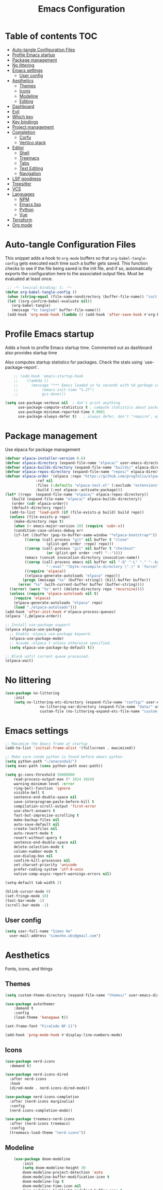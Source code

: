 #+title: Emacs Configuration
#+PROPERTY: header-args:emacs-lisp :tangle ./init.el :mkdirp yes

* Table of contents                                                     :TOC:
- [[#auto-tangle-configuration-files][Auto-tangle Configuration Files]]
- [[#profile-emacs-startup][Profile Emacs startup]]
- [[#package-management][Package management]]
- [[#no-littering][No littering]]
- [[#emacs-settings][Emacs settings]]
  - [[#user-config][User config]]
- [[#aesthetics][Aesthetics]]
  - [[#themes][Themes]]
  - [[#icons][Icons]]
  - [[#modeline][Modeline]]
  - [[#editing][Editing]]
- [[#dashboard][Dashboard]]
- [[#evil][Evil]]
- [[#which-key][Which key]]
- [[#key-bindings][Key bindings]]
- [[#project-management][Project management]]
- [[#completion][Completion]]
  - [[#corfu][Corfu]]
  - [[#vertico-stack][Vertico stack]]
- [[#editor][Editor]]
  - [[#shell][Shell]]
  - [[#treemacs][Treemacs]]
  - [[#tabs][Tabs]]
  - [[#text-editing][Text Editing]]
  - [[#navigation][Navigation]]
- [[#lsp-goodness][LSP goodness]]
- [[#treesitter][Treesitter]]
- [[#vcs][VCS]]
- [[#languages][Languages]]
  - [[#npm][NPM]]
  - [[#emacs-lisp][Emacs lisp]]
  - [[#python][Python]]
  - [[#vue][Vue]]
- [[#terraform][Terraform]]
- [[#org-mode][Org mode]]

* Auto-tangle Configuration Files

This snippet adds a hook to =org-mode= buffers so that =org-babel-tangle-config= gets executed each time such a buffer gets saved.  This function checks to see if the file being saved is the init file, and if so, automatically exports the configuration here to the associated output files.
Must be evaluated at least once.

#+begin_src emacs-lisp
    ;; -*- lexical-binding: t; -*-
   (defun org-babel-tangle-config ()
    (when (string-equal (file-name-nondirectory (buffer-file-name)) "init.org"))
    (let ((org-confirm-babel-evaluate nil))
      (org-babel-tangle)
      (message "%s tangled" buffer-file-name)))
    (add-hook 'org-mode-hook (lambda () (add-hook 'after-save-hook #'org-babel-tangle-config)))
#+end_src

* Profile Emacs startup 

Adds a hook to profile Emacs startup time. Commented out as dashboard also provides startup time

Also computes startup statistics for packages. Check the stats using `use-package-report`.

#+begin_src emacs-lisp
    ;; (add-hook 'emacs-startup-hook
    ;; 	  (lambda ()
    ;; 	    (message "*** Emacs loaded in %s seconds with %d garbage collections."
    ;; 		     (emacs-init-time "%.2f")
    ;; 		     gcs-done)))
  
(setq use-package-verbose nil  ; don't print anything
      use-package-compute-statistics t ; compute statistics about package initialization
      use-package-minimum-reported-time 0.0001
      use-package-always-defer t)	; always defer, don't "require", except when :demand
      #+end_src

* Package management

Use elpaca for package management

#+begin_src emacs-lisp
  (defvar elpaca-installer-version 0.6)
  (defvar elpaca-directory (expand-file-name "elpaca/" user-emacs-directory))
  (defvar elpaca-builds-directory (expand-file-name "builds/" elpaca-directory))
  (defvar elpaca-repos-directory (expand-file-name "repos/" elpaca-directory))
  (defvar elpaca-order '(elpaca :repo "https://github.com/progfolio/elpaca.git"
				:ref nil
				:files (:defaults "elpaca-test.el" (:exclude "extensions"))
				:build (:not elpaca--activate-package)))
  (let* ((repo  (expand-file-name "elpaca/" elpaca-repos-directory))
	 (build (expand-file-name "elpaca/" elpaca-builds-directory))
	 (order (cdr elpaca-order))
	 (default-directory repo))
    (add-to-list 'load-path (if (file-exists-p build) build repo))
    (unless (file-exists-p repo)
      (make-directory repo t)
      (when (< emacs-major-version 28) (require 'subr-x))
      (condition-case-unless-debug err
	  (if-let ((buffer (pop-to-buffer-same-window "*elpaca-bootstrap*"))
		   ((zerop (call-process "git" nil buffer t "clone"
					 (plist-get order :repo) repo)))
		   ((zerop (call-process "git" nil buffer t "checkout"
					 (or (plist-get order :ref) "--"))))
		   (emacs (concat invocation-directory invocation-name))
		   ((zerop (call-process emacs nil buffer nil "-Q" "-L" "." "--batch"
					 "--eval" "(byte-recompile-directory \".\" 0 'force)")))
		   ((require 'elpaca))
		   ((elpaca-generate-autoloads "elpaca" repo)))
	      (progn (message "%s" (buffer-string)) (kill-buffer buffer))
	    (error "%s" (with-current-buffer buffer (buffer-string))))
	((error) (warn "%s" err) (delete-directory repo 'recursive))))
    (unless (require 'elpaca-autoloads nil t)
      (require 'elpaca)
      (elpaca-generate-autoloads "elpaca" repo)
      (load "./elpaca-autoloads")))
  (add-hook 'after-init-hook #'elpaca-process-queues)
  (elpaca `(,@elpaca-order))

  ;; Install use-package support
  (elpaca elpaca-use-package
    ;; Enable :elpaca use-package keyword.
    (elpaca-use-package-mode)
    ;; Assume :elpaca t unless otherwise specified.
    (setq elpaca-use-package-by-default t))

  ;; Block until current queue processed.
  (elpaca-wait)
#+end_src

* No littering

#+begin_src emacs-lisp
	(use-package no-littering
		:init
		(setq no-littering-etc-directory (expand-file-name "config/" user-emacs-directory)
					no-littering-var-directory (expand-file-name "data/" user-emacs-directory)
					custom-file (no-littering-expand-etc-file-name "custom.el")))
#+end_src

* Emacs settings

#+begin_src emacs-lisp
	;; Maximize the Emacs frame at startup
	(add-to-list 'initial-frame-alist '(fullscreen . maximized))

	;; Make sure conda python is found before emacs python
	(setq python-path "~/anaconda3/")
	(setq exec-path (cons python-path exec-path))

	(setq gc-cons-threshold 50000000
		read-process-output-max (* 1024 1024)
		warning-minimum-level :error
		ring-bell-function 'ignore
		visible-bell t
		sentence-end-double-space nil
		save-interprogram-paste-before-kill t
		compilation-scroll-output 'first-error
		use-short-answers t
		fast-but-imprecise-scrolling t
		make-backup-files nil
		auto-save-default nil
		create-lockfiles nil
		auto-revert-mode t
		revert-without-query t
		sentence-end-double-space nil
		delete-selection-mode t
		column-number-mode t
		use-dialog-box nil
		confirm-kill-processes nil
		set-charset-priority 'unicode
		prefer-coding-system 'utf-8-unix
		native-comp-async-report-warnings-errors nil)

	(setq-default tab-width 2)

	(blink-cursor-mode 0)
	(set-fringe-mode 10)
	(tool-bar-mode -1)
	(scroll-bar-mode -1)
  #+end_src

** User config

#+begin_src emacs-lisp
  (setq user-full-name "Simon Ho"
	user-mail-address "simonho.ubc@gmail.com")
#+end_src
 
* Aesthetics

Fonts, icons, and things

** Themes

#+begin_src emacs-lisp
	(setq custom-theme-directory (expand-file-name "themes/" user-emacs-directory))

	(use-package autothemer
		:demand t
		:config
		(load-theme 'kanagawa t))

	(set-frame-font "FiraCode NF-11")

	(add-hook 'prog-mode-hook #'display-line-numbers-mode)
#+end_src

** Icons

#+begin_src emacs-lisp
  (use-package nerd-icons
    :demand t)

  (use-package nerd-icons-dired
    :after nerd-icons
    :hook
    (dired-mode . nerd-icons-dired-mode))

  (use-package nerd-icons-completion
    :after (nerd-icons marginalia)
    :config
    (nerd-icons-completion-mode))

  (use-package treemacs-nerd-icons
    :after (nerd-icons treemacs)
    :config
    (treemacs-load-theme "nerd-icons"))
#+end_src

** Modeline

#+begin_src emacs-lisp
		(use-package doom-modeline
			:init
			(setq doom-modeline-height 30
			doom-modeline-project-detection 'auto
			doom-modeline-buffer-modification-icon t
			doom-modeline-lsp t
			doom-modeline-time-icon nil
			doom-modeline-highlight-modified-buffer-name t
			doom-modeline-position-column-line-format '("L%l:C%c")
			doom-modeline-minor-modes t
			doom-modeline-checker-simple-format nil
			doom-modeline-modal-icon t
			doom-modeline-modal-modern-icon t)
			(doom-modeline-mode 1))

		(use-package diminish)

		(defun diminish-modes ()
		(dolist (mode '((eldoc-mode)
										(lsp-lens-mode)
										))
			(diminish (car mode) (cdr mode))))

	(add-hook 'elpaca-after-init-hook #'diminish-modes)

	(use-package minions
		:demand t
		:config
		(minions-mode))
#+end_src

** Editing

Make editing easier

#+begin_src emacs-lisp
	(use-package beacon
		:demand t
		:diminish
		:config
		(beacon-mode 1))

	(use-package rainbow-mode
		:diminish
		:hook
		(prog-mode . rainbow-mode))

	(use-package rainbow-delimiters
		:diminish
		:hook
		(prog-mode . rainbow-delimiters-mode))
  #+end_src

* Dashboard

#+begin_src emacs-lisp
	(use-package dashboard
		:demand t
		:after projectile
		:init
		(setq
		 dashboard-banner-logo-title nil
		 dashboard-startup-banner (concat (expand-file-name "images/" user-emacs-directory) "zzz_small.png")
		 dashboard-projects-backend 'projectile
		 dashboard-center-content t
		 dashboard-display-icons-p t
		 dashboard-icon-type 'nerd-icons
		 dashboard-set-navigator t
		 dashboard-set-heading-icons t
		 dashboard-set-file-icons t
		 dashboard-show-shortcuts nil
		 dashboard-set-init-info t
		 dashboard-footer-messages '("if you have to wait for it to roar out of you, then wait patiently.\n   if it never does roar out of you, do something else.")
		 dashboard-footer-icon (nerd-icons-codicon "nf-cod-quote"
																							 :height 1.0
																							 :v-adjust -0.05
																							 :face 'font-lock-keyword-face)
		 dashboard-projects-switch-function 'projectile-persp-switch-project)
		(setq initial-buffer-choice (lambda () (get-buffer-create "*dashboard*")))
		(setq dashboard-items '((recents  . 5)
					(projects . 5)))
		(setq dashboard-navigator-buttons
			`((
				(,(nerd-icons-sucicon "nf-seti-settings") "dotfiles" "Open Emacs config" (lambda (&rest _) (interactive) (find-file "~/dotfiles/emacs/custom/init.org")) warning)
				(,(nerd-icons-codicon "nf-cod-package") "Elpaca" "Update Packages" (lambda (&rest _) (elpaca-fetch-all)) error)
				)))
		:config
		(add-hook 'elpaca-after-init-hook #'dashboard-insert-startupify-lists)
		(add-hook 'elpaca-after-init-hook #'dashboard-initialize)
		(dashboard-setup-startup-hook))
#+end_src

* Evil

#+begin_src emacs-lisp

	(use-package evil
		:demand t
		:init
		(setq evil-want-integration t
		evil-want-keybinding nil
		evil-symbol-word-search t
		evil-respect-visual-line-mode t
		evil-ex-search-vim-style-regexp t
		evil-want-C-u-scroll t
		evil-want-C-i-jump nil)
		:config
		(setq evil-cross-lines t
		evil-kill-on-visual-paste nil
		evil-move-beyond-eol t
		evil-want-fine-undo t
		evil-v$-excludes-newline t)

		(setq evil-normal-state-cursor  '("#FF9E3B" box)
		evil-insert-state-cursor  '("#C34043" (bar . 2))
		evil-emacs-state-cursor   '("#FF9E3B" box)
		evil-replace-state-cursor '("#C34043" (hbar . 2))
		evil-visual-state-cursor  '("#76946A" (hbar . 2))
		evil-motion-state-cursor  '("#FF9E3B" box))

		(evil-set-undo-system 'undo-redo)
		(evil-mode 1))

	(use-package evil-commentary
		:demand t
		:diminish
		:config
		(evil-commentary-mode))

	(use-package evil-surround
		:demand t
		:diminish
		:config
		(global-evil-surround-mode 1))
#+end_src

* Which key

#+begin_src emacs-lisp
	(use-package which-key
		:demand t
		:diminish
		:init
		(setq 
		 which-key-idle-delay 0.1
		 which-key-idle-secondary-delay 0.01
		 which-key-allow-evil-operators t
		 which-key-add-column-padding 5
		 which-key-max-display-columns 5)
		(which-key-mode))
#+end_src

* Key bindings

#+begin_src emacs-lisp
	(use-package general
		:demand t
		:after evil
		:config
		(general-evil-setup t))
	(elpaca-wait)

	;; Leader key
	(general-define-key
		 :states '(normal insert motion emacs)
		 :keymaps 'override
		 :prefix-map 'leader-map
		 :prefix "SPC"
		 :non-normal-prefix "M-SPC")
	(general-create-definer leader-def :keymaps 'leader-map)
	(leader-def "" nil)

	;; Major mode key
	(general-create-definer major-mode-def
		:states '(normal insert motion emacs)
		:keymaps 'override
		:major-modes t
		:prefix ","
		:non-normal-prefix "M-,")
	(major-mode-def "" nil)

	;; Global Keybindings
	(leader-def
	:wk-full-keys nil
		"SPC"     '("M-x" . execute-extended-command)
		"TAB"     '("last buffer" . previous-buffer)
		"`"				'(eshell-toggle :wk "eshell")
		"u"       '("universal arg" . universal-argument)
		"y"				'(consult-yank-pop :wk "kill ring")

		"h"       (cons "help" (make-sparse-keymap))
		"hb"      'describe-bindings
		"hc"      'describe-char
		"hf"      'describe-function
		"hF"      'describe-face
		"hi"      'info-emacs-manual
		"hI"      'info-display-manual
		"hk"      'describe-key
		"hK"      'describe-keymap
		"hm"      'describe-mode
		"hM"      'woman
		"hp"      'describe-package
		"ht"      'describe-text-properties
		"hv"      'describe-variable

		"w"       (cons "windows" (make-sparse-keymap))
		"wb"      'switch-to-minibuffer-window
		"wd"      'delete-window
		"wD"      'delete-other-windows
		"wh"      'evil-window-left
		"wj"      'evil-window-down
		"wk"      'evil-window-up
		"wl"      'evil-window-right
		"wr"      'rotate-windows-forward
		"ws"      'split-window-vertically
		"wu"      'winner-undo
		"wU"      'winner-redo
		"wv"      'split-window-horizontally
		"wn"			'clone-frame
		"wo"			'other-frame

		"z" (cons "tools" (make-sparse-keymap))
		"zu" 'use-package-report
		"zp" 'profiler-start
		"zP" 'profiler-report
		"zd" 'toggle-debug-on-quit

		"q"       (cons "quit" (make-sparse-keymap))
		"qd"      'restart-emacs-debug-init
		"qr"      'restart-emacs
		"qf"      'delete-frame
		"qq"      'save-buffers-kill-emacs
		)

	(global-set-key (kbd "<escape>") 'keyboard-escape-quit)

	(general-def universal-argument-map
			"SPC u" 'universal-argument-more)

	(general-define-key
		:keymaps 'override
		"C-s" 'save-buffer)

	(general-define-key
	 :keymaps 'insert
	 "TAB" 'tab-to-tab-stop
	 "C-v" 'yank)
#+end_src

* Project management

Projectile + perspective

#+begin_src emacs-lisp

  (defun system-is-mswindows ()
    (eq system-type 'windows-nt))

  (use-package projectile
    :demand t
    :diminish
    :init
    (when (and (system-is-mswindows) (executable-find "find")
	       (not (file-in-directory-p
		     (executable-find "find") "C:\\Windows")))
      (setq projectile-indexing-method 'alien
	    projectile-generic-command "find . -type f")
      projectile-project-search-path '("~/dotfiles" "F:\\")
      projectile-sort-order 'recently-active
      projectile-enable-caching t
      projectile-require-project-root t
      projectile-current-project-on-switch t
      projectile-switch-project-action #'projectile-find-file
      )
    :config
    (projectile-mode)
    :general 
    (leader-def
      :wk-full-keys nil
      "p"       (cons "projects" (make-sparse-keymap))
      "pp" '(projectile-persp-switch-project :wk "switch project")
      "pf" '(consult-project-buffer :wk "project files")
      "pa" '(projectile-add-known-project :wk "add project")
      "pd" '(projectile-remove-known-project :wk "remove project")
      "p!" '(projectile-run-shell-command-in-root :wk "run command in root")

      "p1" '((lambda () (interactive) (persp-switch-by-number 1)) :wk "project 1")
      "p2" '((lambda () (interactive) (persp-switch-by-number 2)) :wk "project 2")
      "p3" '((lambda () (interactive) (persp-switch-by-number 3)) :wk "project 3")
      "p4" '((lambda () (interactive) (persp-switch-by-number 4)) :wk "project 4")
      "p5" '((lambda () (interactive) (persp-switch-by-number 5)) :wk "project 5")
      ))

  (use-package perspective
    :demand t
    :config
    (setq persp-initial-frame-name "default")
    (setq persp-suppress-no-prefix-key-warning t)
    (persp-mode))

  (use-package persp-projectile
    :demand t
    :after (projectile perspective))
#+end_src

* Completion

** Corfu

Inbuffer completion with corfu

#+begin_src emacs-lisp
  (use-package corfu
    :custom
    (corfu-cycle t)
    (corfu-auto t)                 ;; Enable auto completion
    (corfu-auto-delay 0.0)
    (corfu-quit-at-boundary 'separator)   
    (corfu-quit-no-match t)
    (corfu-echo-documentation 0.0)
    (corfu-preselect 'directory)      
    (corfu-on-exact-match 'quit)    
    :init
    (global-corfu-mode)
    (corfu-history-mode)
    (setq corfu-popupinfo-delay 0.2)
    (corfu-popupinfo-mode)
    :general
    (corfu-map
     "TAB" 'corfu-next
     [tab] 'corfu-next
     "S-TAB" 'corfu-previous
     [backtab] 'corfu-previous))
#+end_src

** Vertico stack

Minibuffer completion with Vertico et al.

#+begin_src emacs-lisp
	(use-package vertico
		:init
		(setq read-file-name-completion-ignore-case t
					read-buffer-completion-ignore-case t
					completion-ignore-case t
					vertico-resize t)
		(vertico-mode)
		:general (:keymaps 'vertico-map
											 "C-j" 'vertico-next
											 "C-k" 'vertico-previous))

	(elpaca nil (use-package vertico-mouse
		:after vertico)
		:config
		(vertico-mouse-mode))

	;; Add prompt indicator to `completing-read-multiple'.
	(defun crm-indicator (args)
		(cons (format "[CRM%s] %s"
									(replace-regexp-in-string
									 "\\`\\[.*?]\\*\\|\\[.*?]\\*\\'" ""
									 crm-separator)
									(car args))
					(cdr args)))
	(advice-add #'completing-read-multiple :filter-args #'crm-indicator)

	;; Do not allow the cursor in the minibuffer prompt
	(setq minibuffer-prompt-properties
				'(read-only t cursor-intangible t face minibuffer-prompt))
	(add-hook 'minibuffer-setup-hook #'cursor-intangible-mode)

	;; Enable recursive minibuffers
	(setq enable-recursive-minibuffers t)

	(use-package orderless
		:demand t
		:config
		(setq completion-styles '(orderless basic substring partial-completion flex)
					completion-category-defaults nil
					completion-category-overrides '((file (styles partial-completion)))))

	(use-package consult
		:config
		(add-to-list 'consult-preview-allowed-hooks 'global-org-modern-mode-check-buffers)
		(consult-customize
		 consult-theme consult-ripgrep consult-git-grep consult-grep
		 consult-bookmark consult-recent-file consult-xref
		 consult--source-bookmark consult--source-file-register
		 consult--source-recent-file consult--source-project-recent-file
		 :preview-key '(:debounce 0.5 any))
		(recentf-mode)
		(add-to-list 'recentf-exclude
								 (recentf-expand-file-name no-littering-var-directory))
		(add-to-list 'recentf-exclude
								 (recentf-expand-file-name no-littering-etc-directory))
		:general 
		(leader-def
			:wk-full-keys nil
			"b"       (cons "buffers" (make-sparse-keymap))
			"bb" '(persp-switch-to-buffer* :wk "find buffer")
			"bd" '(kill-current-buffer :wk "delete buffer")

			"f"       (cons "files" (make-sparse-keymap))
			"fed"       '((lambda () (interactive) (find-file "~/dotfiles/emacs/custom/init.org")) :wk "open Emacs config")
			"fs" '(save-buffer :wk "save") 
			"ff" '(find-file :wk "find file")
			"fr" '(consult-recent-file :wk "recent files")
			"ft" '(treemacs-select-window :wk "file tree")
			))

	(use-package marginalia
		:defer 1
		:config
		(marginalia-mode))

	(add-hook 'marginalia-mode-hook #'nerd-icons-completion-marginalia-setup)
#+end_src

* Editor

File tree, tabs, minimaps etc

Expand selection; treesitter style

#+begin_src emacs-lisp
	(use-package expand-region
	:general
	(leader-def
		:wk-full-keys nil
		"v" '(er/expand-region :wk "expand region")))
#+end_src

** Shell

#+begin_src emacs-lisp
	(elpaca (eshell-toggle :host github :repo "4DA/eshell-toggle")
		:custom
		(eshell-toggle-size-fraction 4)
		(eshell-toggle-use-projectile-root t)
		(eshell-toggle-run-command nil)
		(eshell-toggle-init-function #'eshell-toggle-init-ansi-term))
#+end_src

** Treemacs

#+begin_src emacs-lisp
	(use-package treemacs
		;; :demand t
		:init
		(setq treemacs-python-executable (concat python-path "python.exe"))
		:config
		(treemacs-follow-mode t)
		(treemacs-project-follow-mode t)
		(treemacs-filewatch-mode t)
		(treemacs-git-mode 'deferred)
		(treemacs-fringe-indicator-mode 'always)
		(treemacs-git-commit-diff-mode t))

	(use-package treemacs-evil
		:demand t
		:after (treemacs evil))

	(use-package treemacs-projectile
		:after (treemacs projectile))

	(use-package treemacs-perspective
		:after (treemacs perspective)
		:config (treemacs-set-scope-type 'Perspectives))
	#+end_src

** Tabs

#+begin_src emacs-lisp
	(use-package centaur-tabs
		:demand t
		:init
		(setq centaur-tabs-style "bar"
					centaur-tabs-height 32
					centaur-tabs-set-icons t
					centaur-tabs-set-bar 'under
					x-underline-at-descent-line t
					centaur-tabs-cycle-scope 'tabs
					centaur-tabs-show-count t
					centaur-tabs-enable-ido-completion nil
					centaur-tabs-show-navigation-buttons nil
					centaur-tabs-show-new-tab-button t
					centaur-tabs-gray-out-icons 'buffer)
		:config
		(centaur-tabs-mode t)
		(centaur-tabs-headline-match)
		(centaur-tabs-group-by-projectile-project)
		:general
		(:keymaps 'evil-normal-state-map
							:prefix "g"
							"t" 'centaur-tabs-forward
							"T" 'centaur-tabs-backward))
#+end_src

** Text Editing

Format all command (useful for languages with no lsp support)

#+begin_src emacs-lisp
	(use-package format-all
		:diminish
		:commands format-all-mode
		:hook (prog-mode . format-all-mode)
		:config
		(setq-default format-all-formatters '(("Typescript" (prettierd))
																					("Javascript" (prettierd))
																					("Vue" (prettierd))
																					("GraphQL" (prettierd))
																					("Python" (black))
																					))
		:general
		(leader-def
			:wk-full-keys nil
			"c"       (cons "code" (make-sparse-keymap))
			"cf" '(format-all-region-or-buffer :wk "format")
			"cs" '(consult-line :wk "search")
			"co" '(consult-imenu :wk "outline")))

	(use-package whitespace-cleanup-mode
		:demand t
		:diminish
		:config
		(global-whitespace-cleanup-mode))
#+end_src

Find and replace

#+begin_src emacs-lisp
	(use-package anzu
	:config
	(global-anzu-mode +1)
	:general
	(leader-def
		:wk-full-keys nil
		"cr" '(anzu-query-replace-regexp :wk "replace")))
#+end_src

** Navigation

#+begin_src emacs-lisp
	(use-package avy
		:demand t
		:general
		(leader-def
				:wk-full-keys nil
				"j"       (cons "jump" (make-sparse-keymap))
				"jj" 'avy-goto-char-2
				"jl" 'avy-goto-line
				"jb" 'centaur-tabs-ace-jump
				"jw" 'ace-window))

	(use-package ace-window
		:init
		(setq aw-keys '(?a ?s ?d ?f ?g ?h ?j ?k ?l)
					aw-minibuffer-flag t
					aw-ignore-current t))

	(use-package ace-link)

	(dolist (mode-mapping '((org-mode-map . ace-link-org)
													(Info-mode-map . ace-link-info)
													(help-mode-map . ace-link-help)
													(woman-mode-map . ace-link-woman)
													(eww-mode-map . ace-link-eww)
													(eww-link-keymap . ace-link-eww)
													))
		(let ((mode-map (car mode-mapping))
					(ace-link-command (cdr mode-mapping)))
			(general-nmap
				:keymaps mode-map
				:prefix "SPC"
				"jo" ace-link-command)))
#+end_src

* LSP goodness

Setting the keymap prefix here is a bit delicate. It requires a hook because we're deferring the loading of the lsp server, but also need to bind the prefix to lsp-command-map so which key can see it

#+begin_src emacs-lisp
	(use-package lsp-mode
		:diminish
		:init
		(setq
		 lsp-modeline-diagnostics-enable nil
		 lsp-modeline-code-actions-mode t
		 lsp-modeline-code-actions-segments '(icon count)
		 lsp-modeline-code-action-fallback-icon (nerd-icons-codicon "nf-cod-lightbulb")
		 lsp-enable-snippet nil
		 lsp-headerline-breadcrumb-mode t
		 lsp-headerline-breadcrumb-segments '(file symbols)
		 lsp-warn-no-matched-clients nil
		 lsp-enable-suggest-server-download t)
		:hook ((prog-mode . lsp-deferred)
					 (lsp-mode . (lambda () (setq lsp-keymap-prefix "SPC l")
												 (lsp-enable-which-key-integration))))
		:commands (lsp lsp-deferred)
		:config
		(general-def 'normal lsp-mode :definer 'minor-mode
			"SPC l" lsp-command-map))

	(use-package lsp-ui
		:commands lsp-ui-mode)

	(use-package lsp-treemacs
		:after '(lsp-mode treemacs)
		:init
		(lsp-treemacs-sync-mode 1)
		:commands lsp-treemacs-errors-list)

	(use-package flycheck
		:diminish
		:init (global-flycheck-mode))
#+end_src

* Treesitter

The most useful package ever

#+begin_src emacs-lisp
	(use-package treesit-auto
		:demand t
		:custom
		(treesit-auto-install 'prompt)
		:config
		(treesit-auto-add-to-auto-mode-alist 'all)
		(global-treesit-auto-mode))
#+end_src

Text objects

#+begin_src emacs-lisp
	(use-package evil-textobj-tree-sitter
		:demand t
		:general
		(:keymaps 'evil-outer-text-objects-map
							"f" (evil-textobj-tree-sitter-get-textobj "function.outer")
							"c" (evil-textobj-tree-sitter-get-textobj "class.outer")
							"a" (evil-textobj-tree-sitter-get-textobj "parameter.outer"))
		(:keymaps 'evil-inner-text-objects-map
							"f" (evil-textobj-tree-sitter-get-textobj "function.inner")
							"c" (evil-textobj-tree-sitter-get-textobj "class.inner")
							"a" (evil-textobj-tree-sitter-get-textobj "parameter.inner"))
		)
#+end_src
 
* VCS

#+begin_src emacs-lisp
	(use-package git-gutter
		:demand t
		:diminish
		:init
		(custom-set-variables
		 '(git-gutter:update-interval 5)
		 '(git-gutter:modified-sign "~")
		 '(git-gutter:added-sign "+") 
		 '(git-gutter:deleted-sign "-"))
		:config
		(general-define-key
		 :states 'normal
		 "[h" '(git-gutter:previous-hunk :wk "previous hunk")
		 "]h" '(git-gutter:next-hunk :wk "next hunk"))
		(global-git-gutter-mode t))
#+end_src

* Languages

** NPM

#+begin_src emacs-lisp
	(use-package npm
		:general
		(major-mode-def
			:keymaps '(js-mode-map typescript-ts-mode-map web-mode-map)
			:wk-full-keys nil
			"n" 'npm)
		)
#+end_src

** Emacs lisp

#+begin_src emacs-lisp
  (use-package lispy
    :hook
    (emacs-lisp-mode . lispy-mode))

  (use-package lispyville
    :hook
    (emacs-lisp-mode . lispyville-mode))
      #+end_src

** Python

#+begin_src emacs-lisp
	(major-mode-def
		:keymaps 'python-ts-mode-map
		:wk-full-keys nil
		"s" 'run-python
		"x" 'python-shell-send-buffer)

	(setq python-shell-interpreter (concat python-path "python.exe")
				lsp-ruff-lsp-python-path (concat python-path "python.exe"))
	(add-hook 'python-mode-hook (lambda () (setq-local tab-width 4)))
#+end_src

** Vue

#+begin_src emacs-lisp
	(use-package web-mode
		:init
		(add-to-list 'auto-mode-alist '("\\.vue\\'" . web-mode)))
#+end_src

* Terraform

#+begin_src emacs-lisp
	(use-package terraform-mode
  :custom (terraform-format-on-save t))
#+end_src

* Org mode

#+begin_src emacs-lisp
	(use-package toc-org
		:hook (org-mode . toc-org-mode))

	(use-package org-modern
		:init
		(setq
		;; Edit settings
		org-auto-align-tags nil
		org-tags-column 0
		org-catch-invisible-edits 'show-and-error
		org-special-ctrl-a/e t
		org-insert-heading-respect-content t

		;; Org styling, hide markup etc.
		org-hide-emphasis-markers t
		org-pretty-entities t

		;; Agenda styling
		org-agenda-tags-column 0
		org-agenda-block-separator ?-)
		:hook
		(org-mode . global-org-modern-mode))

	(use-package evil-org
		:diminish
		:hook (org-mode . evil-org-mode)
		:config (evil-org-set-key-theme '(textobjects insert navigation additional shift todo)))

	(with-eval-after-load 'org
		(add-to-list 'org-structure-template-alist '("se" . "src emacs-lisp"))
		(add-to-list 'org-structure-template-alist '("sp" . "src python")))

	(major-mode-def
		:keymaps 'org-mode-map
		:wk-full-keys nil
		"x" '(org-babel-execute-src-block :wk "execute block")
		"e" '(org-edit-special :wk "edit block")
		"i"       (cons "insert" (make-sparse-keymap))
		"is"      (cons "src block" (make-sparse-keymap))
		"ise" '((lambda() (interactive) (org-insert-structure-template "src emacs-lisp")) :wk "emacs-lisp")
		"isp" '((lambda() (interactive) (org-insert-structure-template "src python")) :wk "python")
		"it" '((lambda() (interactive) (org-set-tags-command "TOC")) :wk "TOC"))
#+end_src
